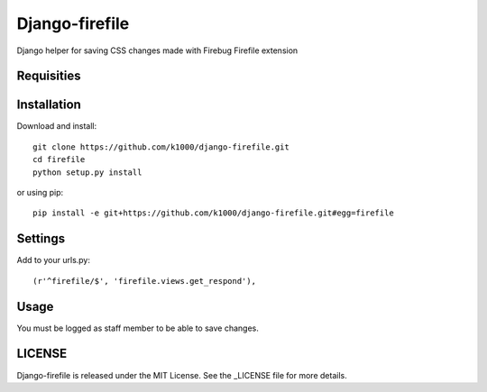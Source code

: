 Django-firefile
===============

Django helper for saving CSS changes made with Firebug Firefile extension

Requisities
-----------



Installation
------------
    
Download and install::

	git clone https://github.com/k1000/django-firefile.git
	cd firefile
	python setup.py install

or using pip::     

	pip install -e git+https://github.com/k1000/django-firefile.git#egg=firefile


Settings
--------
 
Add to your urls.py::
    
    (r'^firefile/$', 'firefile.views.get_respond'),

Usage
-----

You must be logged as staff member to be able to save changes.

LICENSE
-------

Django-firefile is released under the MIT License. See the _LICENSE file for more
details.

.. _LICENSE: http://github.com/k1000/django-firefile/blob/master/LICENSE
.. _firefile: https://addons.mozilla.org/en-En/firefox/addon/firefile/
.. _Firebug: https://addons.mozilla.org/en-En/firefox/addon/firebug/
